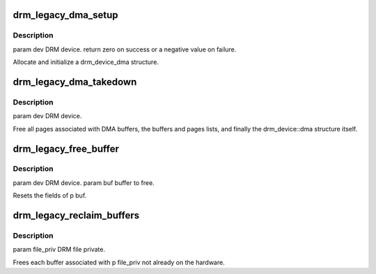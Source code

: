.. -*- coding: utf-8; mode: rst -*-
.. src-file: drivers/gpu/drm/drm_dma.c

.. _`drm_legacy_dma_setup`:

drm_legacy_dma_setup
====================

.. c:function:: int drm_legacy_dma_setup(struct drm_device *dev)

    :param struct drm_device \*dev:
        *undescribed*

.. _`drm_legacy_dma_setup.description`:

Description
-----------

\param dev DRM device.
\return zero on success or a negative value on failure.

Allocate and initialize a drm_device_dma structure.

.. _`drm_legacy_dma_takedown`:

drm_legacy_dma_takedown
=======================

.. c:function:: void drm_legacy_dma_takedown(struct drm_device *dev)

    :param struct drm_device \*dev:
        *undescribed*

.. _`drm_legacy_dma_takedown.description`:

Description
-----------

\param dev DRM device.

Free all pages associated with DMA buffers, the buffers and pages lists, and
finally the drm_device::dma structure itself.

.. _`drm_legacy_free_buffer`:

drm_legacy_free_buffer
======================

.. c:function:: void drm_legacy_free_buffer(struct drm_device *dev, struct drm_buf *buf)

    :param struct drm_device \*dev:
        *undescribed*

    :param struct drm_buf \*buf:
        *undescribed*

.. _`drm_legacy_free_buffer.description`:

Description
-----------

\param dev DRM device.
\param buf buffer to free.

Resets the fields of \p buf.

.. _`drm_legacy_reclaim_buffers`:

drm_legacy_reclaim_buffers
==========================

.. c:function:: void drm_legacy_reclaim_buffers(struct drm_device *dev, struct drm_file *file_priv)

    :param struct drm_device \*dev:
        *undescribed*

    :param struct drm_file \*file_priv:
        *undescribed*

.. _`drm_legacy_reclaim_buffers.description`:

Description
-----------

\param file_priv DRM file private.

Frees each buffer associated with \p file_priv not already on the hardware.

.. This file was automatic generated / don't edit.

